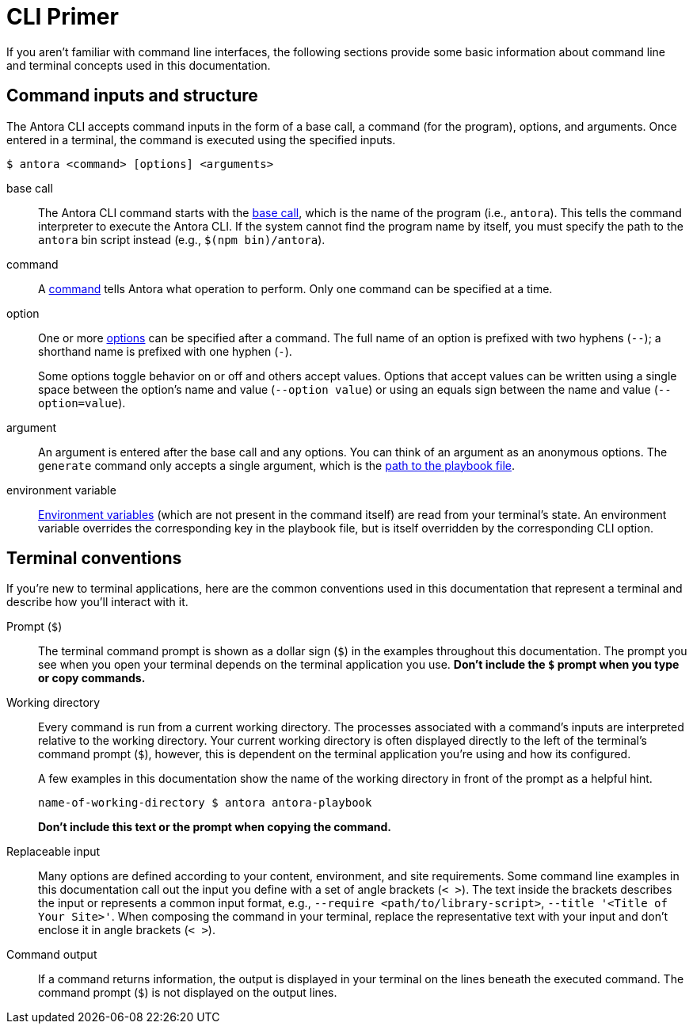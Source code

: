 = CLI Primer

If you aren't familiar with command line interfaces, the following sections provide some basic information about command line and terminal concepts used in this documentation.

== Command inputs and structure

The Antora CLI accepts command inputs in the form of a base call, a command (for the program), options, and arguments.
Once entered in a terminal, the command is executed using the specified inputs.

 $ antora <command> [options] <arguments>

base call:: The Antora CLI command starts with the xref:index.adoc#usage[base call], which is the name of the program (i.e., `antora`).
This tells the command interpreter to execute the Antora CLI.
If the system cannot find the program name by itself, you must specify the path to the `antora` bin script instead (e.g., `$(npm bin)/antora`).

command:: A xref:index.adoc#commands[command] tells Antora what operation to perform.
Only one command can be specified at a time.

option:: One or more xref:options.adoc[options] can be specified after a command.
The full name of an option is prefixed with two hyphens (`--`); a shorthand name is prefixed with one hyphen (`-`).
+
Some options toggle behavior on or off and others accept values.
Options that accept values can be written using a single space between the option's name and value (`--option value`) or using an equals sign between the name and value (`--option=value`).

argument:: An argument is entered after the base call and any options.
You can think of an argument as an anonymous options.
The `generate` command only accepts a single argument, which is the xref:index.adoc#specify-playbook[path to the playbook file].

environment variable:: xref:playbook:environment-variables.adoc[Environment variables] (which are not present in the command itself) are read from your terminal's state.
An environment variable overrides the corresponding key in the playbook file, but is itself overridden by the corresponding CLI option.

[#terminal-conventions]
== Terminal conventions

If you're new to terminal applications, here are the common conventions used in this documentation that represent a terminal and describe how you'll interact with it.

Prompt (`$`)::
The terminal command prompt is shown as a dollar sign (`$`) in the examples throughout this documentation.
The prompt you see when you open your terminal depends on the terminal application you use.
*Don't include the `$` prompt when you type or copy commands.*

[[working-directory]]Working directory::
+
--
Every command is run from a current working directory.
The processes associated with a command's inputs are interpreted relative to the working directory.
Your current working directory is often displayed directly to the left of the terminal's command prompt (`$`), however, this is dependent on the terminal application you're using and how its configured.

A few examples in this documentation show the name of the working directory in front of the prompt as a helpful hint.

 name-of-working-directory $ antora antora-playbook

*Don't include this text or the prompt when copying the command.*
--

Replaceable input::
Many options are defined according to your content, environment, and site requirements.
Some command line examples in this documentation call out the input you define with a set of angle brackets (`< >`).
The text inside the brackets describes the input or represents a common input format, e.g., `--require <path/to/library-script>`, `--title '<Title of Your Site>'`.
When composing the command in your terminal, replace the representative text with your input and don't enclose it in angle brackets (`< >`).

Command output::
If a command returns information, the output is displayed in your terminal on the lines beneath the executed command.
The command prompt (`$`) is not displayed on the output lines.
